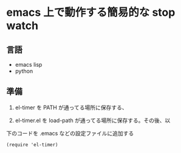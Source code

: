 * emacs 上で動作する簡易的な stop watch 

** 言語
- emacs lisp 
- python

** 準備

1. el-timer を PATH が通ってる場所に保存する、

2. el-timer.el を load-path が通ってる場所に保存する。その後、以
下のコードを .emacs などの設定ファイルに追加する

#+begin_src
(require 'el-timer)
#+end_src
